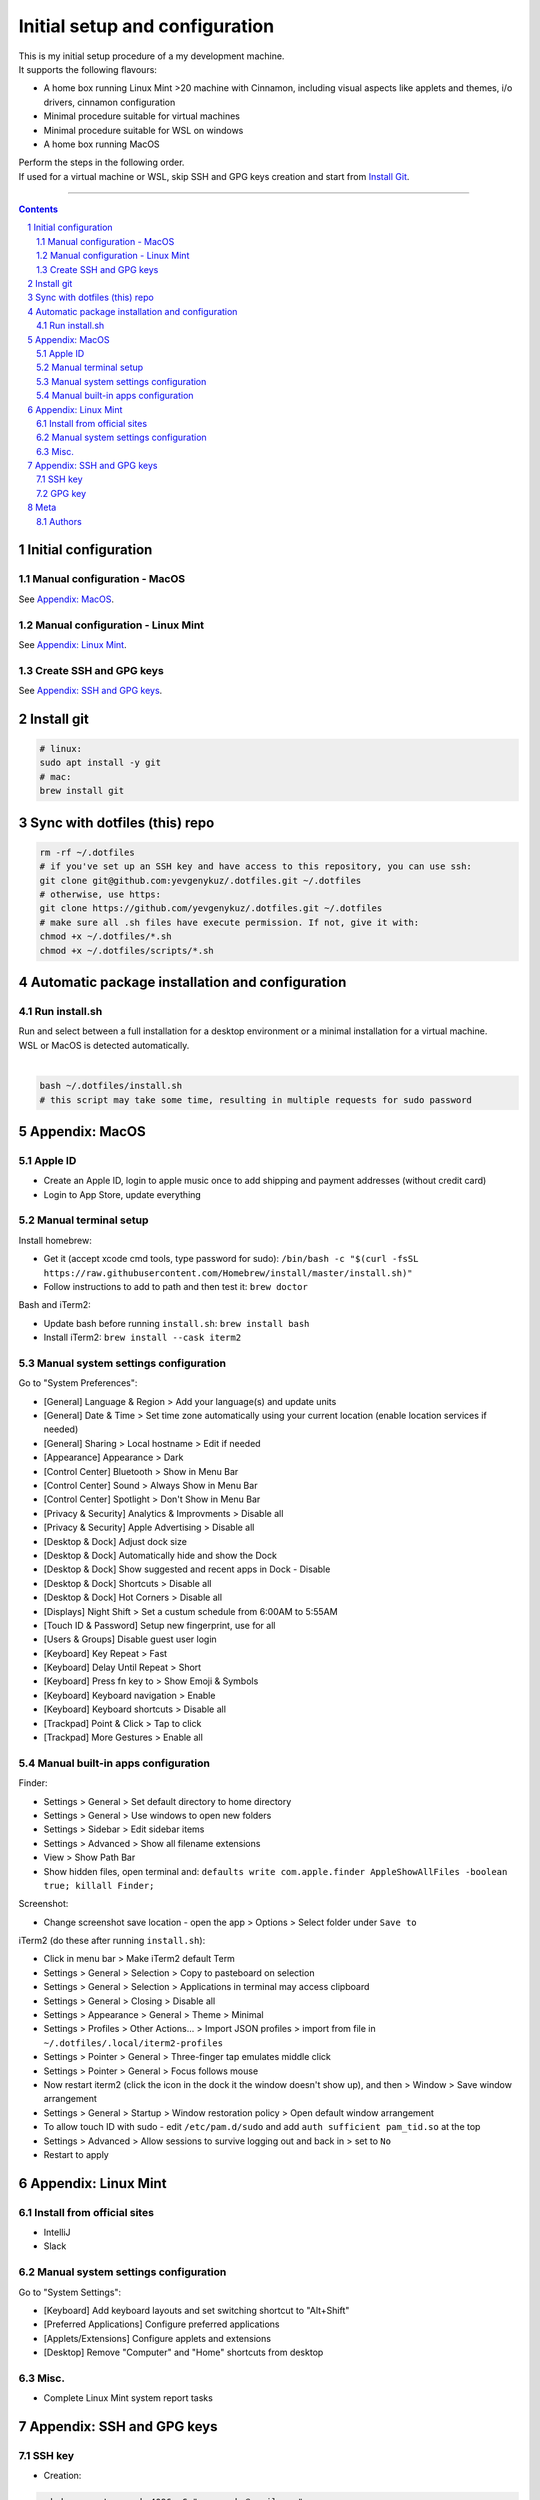 Initial setup and configuration
###############################

| This is my initial setup procedure of a my development machine.
| It supports the following flavours:

* A home box running Linux Mint >20 machine with Cinnamon, including visual aspects like applets and themes, i/o drivers, cinnamon configuration
* Minimal procedure suitable for virtual machines
* Minimal procedure suitable for WSL on windows
* A home box running MacOS

| Perform the steps in the following order.
| If used for a virtual machine or WSL, skip SSH and GPG keys creation and start from `Install Git`_.

-----


.. contents::

.. section-numbering::


Initial configuration
=====================

Manual configuration - MacOS
----------------------------

See `Appendix: MacOS`_.

Manual configuration - Linux Mint
---------------------------------

See `Appendix: Linux Mint`_.

Create SSH and GPG keys
-----------------------

See `Appendix: SSH and GPG keys`_.


Install git
===========

.. code-block:: bash

    # linux:
    sudo apt install -y git
    # mac:
    brew install git


Sync with dotfiles (this) repo
==============================

.. code-block:: bash

    rm -rf ~/.dotfiles
    # if you've set up an SSH key and have access to this repository, you can use ssh:
    git clone git@github.com:yevgenykuz/.dotfiles.git ~/.dotfiles
    # otherwise, use https:
    git clone https://github.com/yevgenykuz/.dotfiles.git ~/.dotfiles
    # make sure all .sh files have execute permission. If not, give it with:
    chmod +x ~/.dotfiles/*.sh
    chmod +x ~/.dotfiles/scripts/*.sh


Automatic package installation and configuration
================================================

Run install.sh
--------------
| Run and select between a full installation for a desktop environment or a minimal installation for a virtual machine.
| WSL or MacOS is detected automatically.
|

.. code-block:: bash

    bash ~/.dotfiles/install.sh
    # this script may take some time, resulting in multiple requests for sudo password


Appendix: MacOS
===============

Apple ID
--------
* Create an Apple ID, login to apple music once to add shipping and payment addresses (without credit card)
* Login to App Store, update everything

Manual terminal setup
---------------------
Install homebrew:

* Get it (accept xcode cmd tools, type password for sudo): ``/bin/bash -c "$(curl -fsSL https://raw.githubusercontent.com/Homebrew/install/master/install.sh)"``
* Follow instructions to add to path and then test it: ``brew doctor``

Bash and iTerm2:

* Update bash before running ``install.sh``: ``brew install bash``
* Install iTerm2: ``brew install --cask iterm2``

Manual system settings configuration
------------------------------------
Go to "System Preferences":

* [General] Language & Region > Add your language(s) and update units
* [General] Date & Time > Set time zone automatically using your current location (enable location services if needed)
* [General] Sharing > Local hostname > Edit if needed
* [Appearance] Appearance > Dark
* [Control Center] Bluetooth > Show in Menu Bar
* [Control Center] Sound > Always Show in Menu Bar
* [Control Center] Spotlight > Don't Show in Menu Bar
* [Privacy & Security] Analytics & Improvments > Disable all
* [Privacy & Security] Apple Advertising > Disable all
* [Desktop & Dock] Adjust dock size
* [Desktop & Dock] Automatically hide and show the Dock
* [Desktop & Dock] Show suggested and recent apps in Dock - Disable
* [Desktop & Dock] Shortcuts > Disable all
* [Desktop & Dock] Hot Corners > Disable all
* [Displays] Night Shift > Set a custum schedule from 6:00AM to 5:55AM
* [Touch ID & Password] Setup new fingerprint, use for all
* [Users & Groups] Disable guest user login
* [Keyboard] Key Repeat > Fast
* [Keyboard] Delay Until Repeat > Short
* [Keyboard] Press fn key to > Show Emoji & Symbols
* [Keyboard] Keyboard navigation > Enable
* [Keyboard] Keyboard shortcuts > Disable all
* [Trackpad] Point & Click > Tap to click
* [Trackpad] More Gestures > Enable all

Manual built-in apps configuration
----------------------------------
Finder:

* Settings > General > Set default directory to home directory
* Settings > General > Use windows to open new folders
* Settings > Sidebar > Edit sidebar items
* Settings > Advanced > Show all filename extensions
* View > Show Path Bar
* Show hidden files, open terminal and: ``defaults write com.apple.finder AppleShowAllFiles -boolean true; killall Finder;``

Screenshot:

* Change screenshot save location - open the app > Options > Select folder under ``Save to``

iTerm2 (do these after running ``install.sh``):

* Click in menu bar > Make iTerm2 default Term
* Settings > General > Selection > Copy to pasteboard on selection
* Settings > General > Selection > Applications in terminal may access clipboard
* Settings > General > Closing > Disable all
* Settings > Appearance > General > Theme > Minimal
* Settings > Profiles > Other Actions... > Import JSON profiles > import from file in ``~/.dotfiles/.local/iterm2-profiles``
* Settings > Pointer > General > Three-finger tap emulates middle click
* Settings > Pointer > General > Focus follows mouse
* Now restart iterm2 (click the icon in the dock it the window doesn't show up), and then > Window > Save window arrangement
* Settings > General > Startup > Window restoration policy > Open default window arrangement
* To allow touch ID with sudo - edit ``/etc/pam.d/sudo`` and add ``auth sufficient pam_tid.so`` at the top
* Settings > Advanced > Allow sessions to survive logging out and back in > set to ``No``
* Restart to apply


Appendix: Linux Mint
====================

Install from official sites
---------------------------
* IntelliJ
* Slack

Manual system settings configuration
------------------------------------
Go to "System Settings":

* [Keyboard] Add keyboard layouts and set switching shortcut to "Alt+Shift"
* [Preferred Applications] Configure preferred applications
* [Applets/Extensions] Configure applets and extensions
* [Desktop] Remove "Computer" and "Home" shortcuts from desktop

Misc.
-----
* Complete Linux Mint system report tasks


Appendix: SSH and GPG keys
==========================

SSH key
-------

* Creation:

.. code-block:: bash

   ssh-keygen -t rsa -b 4096 -C "yevgenyku@gmail.com"
   # Accept default file location, and then type a pass phrase
   # --> Done
   # To use it, copy your public key to system clipboard:
   xclip -sel clip < ~/.ssh/id_rsa.pub
   # or, if xclip complains about "Error: Can't open display: (null)" just cat the contents and copy manually
   cat ~/.ssh/id_rsa.pub
   # Paste into target location

* Deletion:

.. code-block:: bash

   rm ~/.ssh/id_rsa*

* Password testing:

.. code-block:: bash

   # Load it into your SSH agent:
   ssh-add
   # If it was loaded, unload it:
   ssh-add -d

* MacOS integration:

.. code-block:: bash

   # Add to macos keychain:
   ssh-add --apple-use-keychain ~/.ssh/id_rsa
   # Add the following to ~/.ssh/config to persist after reboot
   Host *
     ServerAliveInterval 60
     UseKeychain yes
     AddKeysToAgent yes
     IdentityFile ~/.ssh/id_rsa

GPG key
-------

* Creation:

.. code-block:: bash

    gpg --full-generate-key
    # Select key kind - RSA and RSA
    # Set key size to 4096
    # Set key expiration 1y
    # Set name to "Yevgeny Kuznetsov"
    # Set email to "yevgenyku@gmail.com"
    # Leave comment empty
    # Type a pass phrase
    # --> Done (move mouse during key generation)
    # To use it, get ID for created key (can be found after "sec   rsa4096/<KEYID>":
    gpg --list-secret-keys --keyid-format LONG
    # Copy GPG public key to system clipboard:
    gpg --armor --export <KEYID> | xclip -sel clip
    # or, if xclip complains about "Error: Can't open display: (null)" just show the contents and copy manually
    gpg --armor --export <KEYID>
    # Paste into target location

* Current key ID retrieval:

.. code-block:: bash

    gpg --list-secret-keys --keyid-format LONG

* Deletion:

.. code-block:: bash

    # Get current key ID, and then delete the secret key:
    gpg --delete-secret-key <KEYID>
    # Confirm multiple times
    # Delete the public key too:
    gpg --delete-keys <KEYID>

* Password testing:

.. code-block:: bash

    # Get current key ID, and then try with the key:
    echo "Test" | gpg --no-use-agent -o /dev/null --local-user <KEYID> -as - && echo "OK"

* Key publishing:

.. code-block:: bash

    # Get current key ID, and upload it to the following key servers:
    gpg --keyserver keyserver.ubuntu.com --send-keys <KEYID>
    gpg --keyserver keys.openpgp.org --send-keys <KEYID>
    gpg --keyserver pgp.mit.edu --send-keys <KEYID>

* MacOS integration:

.. code-block:: bash

   # After installing pinentry-mac add the following to ~/.gnupg/gpg-agent.conf (validate with "which pinentry-mac"):
   pinentry-program /opt/homebrew/bin/pinentry-mac
   # Then run:
   gpgconf --kill gpg-agent


Meta
====

Authors
-------

`yevgenykuz <https://github.com/yevgenykuz>`_

-----
